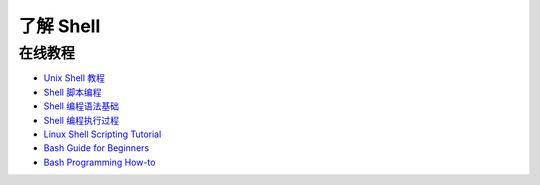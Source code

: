 了解 Shell
==========


在线教程
--------

- `Unix Shell 教程 <http://swcarpentry.github.io/shell-novice/>`_
- `Shell 脚本编程 <http://c.biancheng.net/cpp/shell/>`_
- `Shell 编程语法基础 <https://linuxtoy.org/archives/shell-programming-basic.html>`_
- `Shell 编程执行过程 <https://linuxtoy.org/archives/shell-programming-execute.html>`_
- `Linux Shell Scripting Tutorial <http://www.freeos.com/guides/lsst/>`_
- `Bash Guide for Beginners <http://tldp.org/LDP/Bash-Beginners-Guide/html/>`_
- `Bash Programming How-to <http://tldp.org/HOWTO/Bash-Prog-Intro-HOWTO.html>`_
